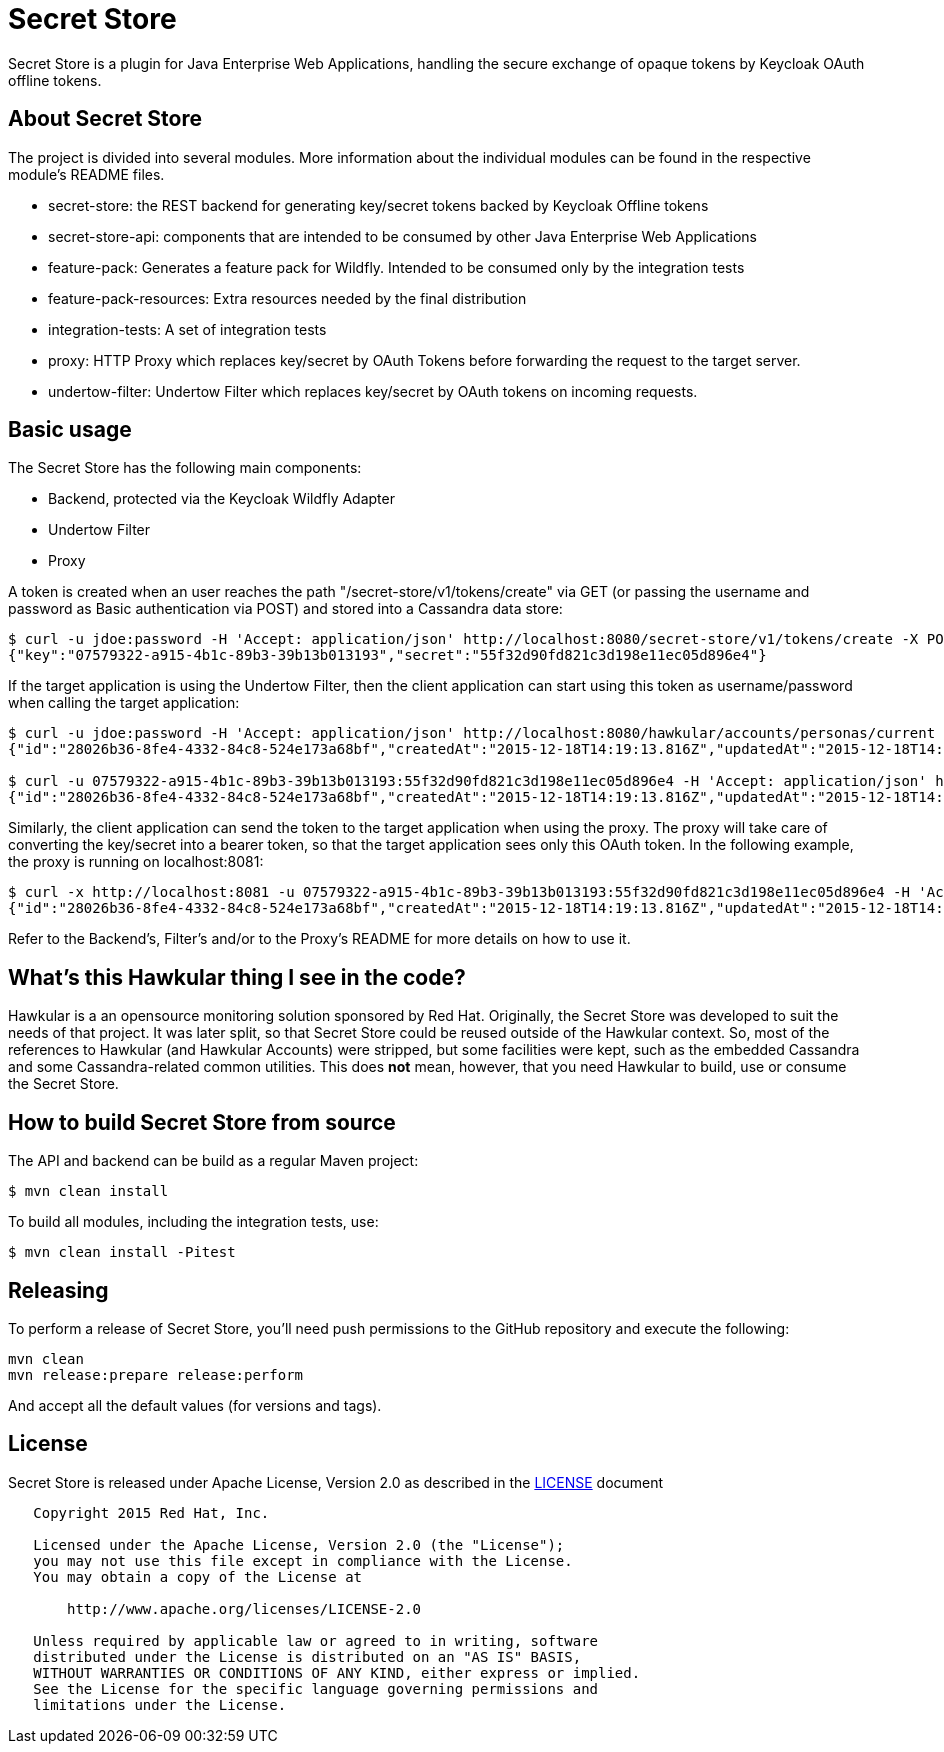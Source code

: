 = Secret Store

Secret Store is a plugin for Java Enterprise Web Applications, handling the secure exchange of opaque tokens by Keycloak
OAuth offline tokens.

ifdef::env-github[]
[link=https://jenkins.kroehling.de/job/secret-store/]
image:https://jenkins.kroehling.de/buildStatus/icon?job=secret-store["Build Status", link="https://jenkins.kroehling.de/job/secret-store/"]
endif::[]

== About Secret Store

The project is divided into several modules. More information about the individual modules can be found in the
respective module's README files.

* secret-store: the REST backend for generating key/secret tokens backed by Keycloak Offline tokens
* secret-store-api: components that are intended to be consumed by other Java Enterprise Web Applications
* feature-pack: Generates a feature pack for Wildfly. Intended to be consumed only by the integration tests
* feature-pack-resources: Extra resources needed by the final distribution
* integration-tests: A set of integration tests
* proxy: HTTP Proxy which replaces key/secret by OAuth Tokens before forwarding the request to the target server.
* undertow-filter: Undertow Filter which replaces key/secret by OAuth tokens on incoming requests.

== Basic usage

The Secret Store has the following main components:

- Backend, protected via the Keycloak Wildfly Adapter
- Undertow Filter
- Proxy

A token is created when an user reaches the path "/secret-store/v1/tokens/create" via GET (or passing the username and
password as Basic authentication via POST) and stored into a Cassandra data store:

[source,bash]
----
$ curl -u jdoe:password -H 'Accept: application/json' http://localhost:8080/secret-store/v1/tokens/create -X POST
{"key":"07579322-a915-4b1c-89b3-39b13b013193","secret":"55f32d90fd821c3d198e11ec05d896e4"}
----

If the target application is using the Undertow Filter, then the client application can start using this token as
username/password when calling the target application:
[source,bash]
----
$ curl -u jdoe:password -H 'Accept: application/json' http://localhost:8080/hawkular/accounts/personas/current
{"id":"28026b36-8fe4-4332-84c8-524e173a68bf","createdAt":"2015-12-18T14:19:13.816Z","updatedAt":"2015-12-18T14:19:13.816Z","name":"John Doe","idAsUUID":"28026b36-8fe4-4332-84c8-524e173a68bf"}

$ curl -u 07579322-a915-4b1c-89b3-39b13b013193:55f32d90fd821c3d198e11ec05d896e4 -H 'Accept: application/json' http://localhost:8080/hawkular/accounts/personas/current
{"id":"28026b36-8fe4-4332-84c8-524e173a68bf","createdAt":"2015-12-18T14:19:13.816Z","updatedAt":"2015-12-18T14:19:13.816Z","name":"John Doe","idAsUUID":"28026b36-8fe4-4332-84c8-524e173a68bf"}
----

Similarly, the client application can send the token to the target application when using the proxy. The proxy will take
care of converting the key/secret into a bearer token, so that the target application sees only this OAuth token. In the
following example, the proxy is running on localhost:8081:
[source,bash]
----
$ curl -x http://localhost:8081 -u 07579322-a915-4b1c-89b3-39b13b013193:55f32d90fd821c3d198e11ec05d896e4 -H 'Accept: application/json' http://localhost:8080/hawkular/accounts/personas/current
{"id":"28026b36-8fe4-4332-84c8-524e173a68bf","createdAt":"2015-12-18T14:19:13.816Z","updatedAt":"2015-12-18T14:19:13.816Z","name":"John Doe","idAsUUID":"28026b36-8fe4-4332-84c8-524e173a68bf"}
----

Refer to the Backend's, Filter's and/or to the Proxy's README for more details on how to use it.

== What's this Hawkular thing I see in the code?

Hawkular is a an opensource monitoring solution sponsored by Red Hat. Originally, the Secret Store was developed to suit
the needs of that project. It was later split, so that Secret Store could be reused outside of the Hawkular context.
So, most of the references to Hawkular (and Hawkular Accounts) were stripped, but some facilities were kept, such as the
embedded Cassandra and some Cassandra-related common utilities. This does *not* mean, however, that you need Hawkular
to build, use or consume the Secret Store.

== How to build Secret Store from source

The API and backend can be build as a regular Maven project:
[source,bash]
----
$ mvn clean install
----

To build all modules, including the integration tests, use:
[source,bash]
----
$ mvn clean install -Pitest
----

== Releasing

To perform a release of Secret Store, you'll need push
permissions to the GitHub repository and execute the following:

[source,bash]
----
mvn clean
mvn release:prepare release:perform
----

And accept all the default values (for versions and tags).

== License

Secret Store is released under Apache License, Version 2.0 as described in the link:LICENSE[LICENSE] document

----
   Copyright 2015 Red Hat, Inc.

   Licensed under the Apache License, Version 2.0 (the "License");
   you may not use this file except in compliance with the License.
   You may obtain a copy of the License at

       http://www.apache.org/licenses/LICENSE-2.0

   Unless required by applicable law or agreed to in writing, software
   distributed under the License is distributed on an "AS IS" BASIS,
   WITHOUT WARRANTIES OR CONDITIONS OF ANY KIND, either express or implied.
   See the License for the specific language governing permissions and
   limitations under the License.
----
